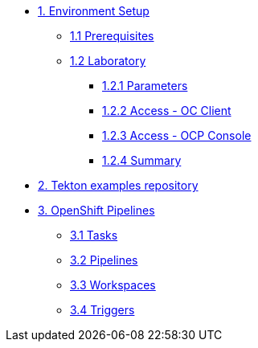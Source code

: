 * xref:01-setup.adoc[1. Environment Setup]
** xref:01-setup.adoc#01-prerequisites[1.1 Prerequisites]
** xref:01-setup.adoc#01-laboratory[1.2 Laboratory]
*** xref:01-setup.adoc#01-parameters[1.2.1 Parameters]
*** xref:01-setup.adoc#01-accessoc[1.2.2 Access - OC Client]
*** xref:01-setup.adoc#01-accessconsole[1.2.3 Access - OCP Console]
*** xref:01-setup.adoc#01-summary[1.2.4 Summary]
* xref:02-repo.adoc[2. Tekton examples repository]
* xref:03-pipelines.adoc[3. OpenShift Pipelines]
** xref:03-pipelines.adoc#01-tasks[3.1 Tasks]
** xref:03-pipelines.adoc#02-pipelines[3.2 Pipelines]
** xref:03-pipelines.adoc#03-workspaces[3.3 Workspaces]
** xref:03-pipelines.adoc#04-triggers[3.4 Triggers]